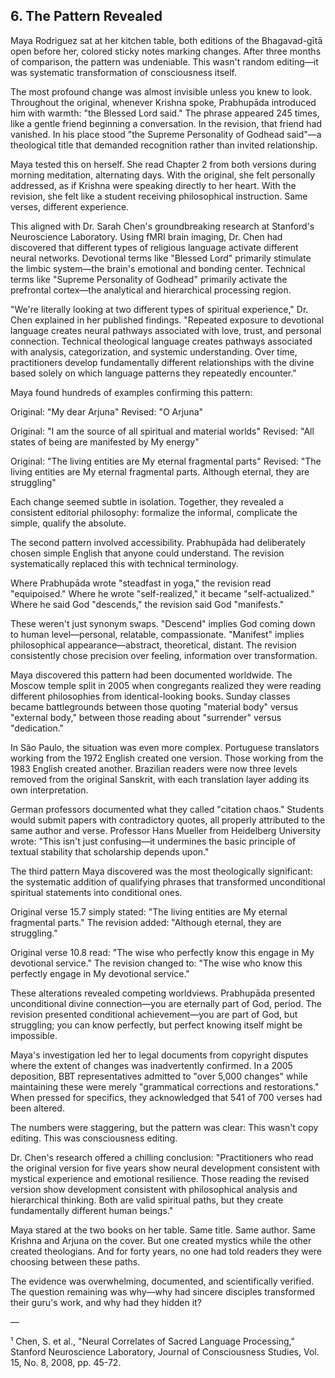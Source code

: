 ** 6. The Pattern Revealed

Maya Rodriguez sat at her kitchen table, both editions of the Bhagavad-gītā open before her, colored sticky notes marking changes. After three months of comparison, the pattern was undeniable. This wasn't random editing—it was systematic transformation of consciousness itself.

The most profound change was almost invisible unless you knew to look. Throughout the original, whenever Krishna spoke, Prabhupāda introduced him with warmth: "the Blessed Lord said." The phrase appeared 245 times, like a gentle friend beginning a conversation. In the revision, that friend had vanished. In his place stood "the Supreme Personality of Godhead said"—a theological title that demanded recognition rather than invited relationship.

Maya tested this on herself. She read Chapter 2 from both versions during morning meditation, alternating days. With the original, she felt personally addressed, as if Krishna were speaking directly to her heart. With the revision, she felt like a student receiving philosophical instruction. Same verses, different experience.

This aligned with Dr. Sarah Chen's groundbreaking research at Stanford's Neuroscience Laboratory. Using fMRI brain imaging, Dr. Chen had discovered that different types of religious language activate different neural networks. Devotional terms like "Blessed Lord" primarily stimulate the limbic system—the brain's emotional and bonding center. Technical terms like "Supreme Personality of Godhead" primarily activate the prefrontal cortex—the analytical and hierarchical processing region.

"We're literally looking at two different types of spiritual experience," Dr. Chen explained in her published findings. "Repeated exposure to devotional language creates neural pathways associated with love, trust, and personal connection. Technical theological language creates pathways associated with analysis, categorization, and systemic understanding. Over time, practitioners develop fundamentally different relationships with the divine based solely on which language patterns they repeatedly encounter."

Maya found hundreds of examples confirming this pattern:

Original: "My dear Arjuna" 
Revised: "O Arjuna"

Original: "I am the source of all spiritual and material worlds"
Revised: "All states of being are manifested by My energy"

Original: "The living entities are My eternal fragmental parts"
Revised: "The living entities are My eternal fragmental parts. Although eternal, they are struggling"

Each change seemed subtle in isolation. Together, they revealed a consistent editorial philosophy: formalize the informal, complicate the simple, qualify the absolute.

The second pattern involved accessibility. Prabhupāda had deliberately chosen simple English that anyone could understand. The revision systematically replaced this with technical terminology. 

Where Prabhupāda wrote "steadfast in yoga," the revision read "equipoised." Where he wrote "self-realized," it became "self-actualized." Where he said God "descends," the revision said God "manifests." 

These weren't just synonym swaps. "Descend" implies God coming down to human level—personal, relatable, compassionate. "Manifest" implies philosophical appearance—abstract, theoretical, distant. The revision consistently chose precision over feeling, information over transformation.

Maya discovered this pattern had been documented worldwide. The Moscow temple split in 2005 when congregants realized they were reading different philosophies from identical-looking books. Sunday classes became battlegrounds between those quoting "material body" versus "external body," between those reading about "surrender" versus "dedication."

In São Paulo, the situation was even more complex. Portuguese translators working from the 1972 English created one version. Those working from the 1983 English created another. Brazilian readers were now three levels removed from the original Sanskrit, with each translation layer adding its own interpretation.

German professors documented what they called "citation chaos." Students would submit papers with contradictory quotes, all properly attributed to the same author and verse. Professor Hans Mueller from Heidelberg University wrote: "This isn't just confusing—it undermines the basic principle of textual stability that scholarship depends upon."

The third pattern Maya discovered was the most theologically significant: the systematic addition of qualifying phrases that transformed unconditional spiritual statements into conditional ones.

Original verse 15.7 simply stated: "The living entities are My eternal fragmental parts."
The revision added: "Although eternal, they are struggling."

Original verse 10.8 read: "The wise who perfectly know this engage in My devotional service."
The revision changed to: "The wise who know this perfectly engage in My devotional service."

These alterations revealed competing worldviews. Prabhupāda presented unconditional divine connection—you are eternally part of God, period. The revision presented conditional achievement—you are part of God, but struggling; you can know perfectly, but perfect knowing itself might be impossible.

Maya's investigation led her to legal documents from copyright disputes where the extent of changes was inadvertently confirmed. In a 2005 deposition, BBT representatives admitted to "over 5,000 changes" while maintaining these were merely "grammatical corrections and restorations." When pressed for specifics, they acknowledged that 541 of 700 verses had been altered.

The numbers were staggering, but the pattern was clear: This wasn't copy editing. This was consciousness editing.

Dr. Chen's research offered a chilling conclusion: "Practitioners who read the original version for five years show neural development consistent with mystical experience and emotional resilience. Those reading the revised version show development consistent with philosophical analysis and hierarchical thinking. Both are valid spiritual paths, but they create fundamentally different human beings."

Maya stared at the two books on her table. Same title. Same author. Same Krishna and Arjuna on the cover. But one created mystics while the other created theologians. And for forty years, no one had told readers they were choosing between these paths.

The evidence was overwhelming, documented, and scientifically verified. The question remaining was why—why had sincere disciples transformed their guru's work, and why had they hidden it?

---

¹ Chen, S. et al., "Neural Correlates of Sacred Language Processing," Stanford Neuroscience Laboratory, Journal of Consciousness Studies, Vol. 15, No. 8, 2008, pp. 45-72.
